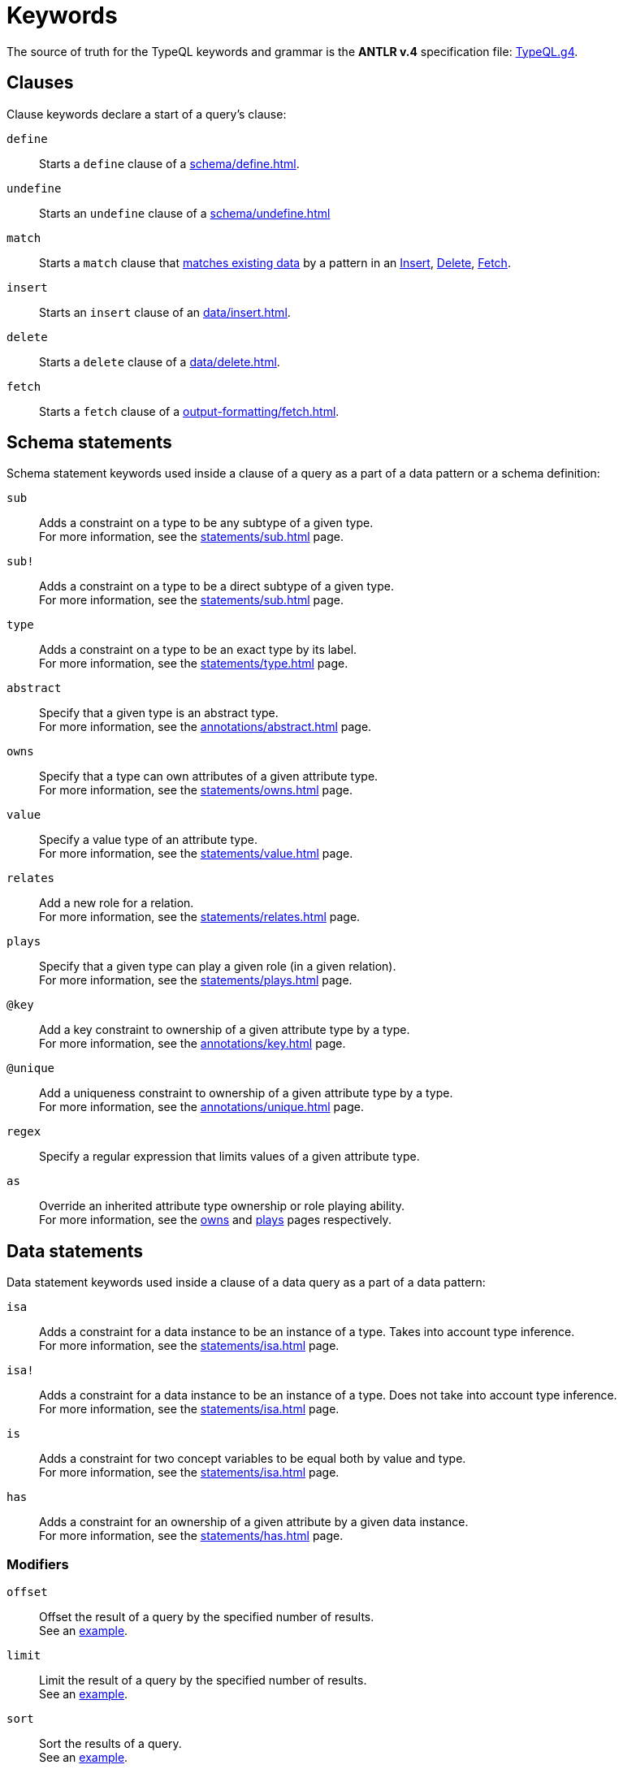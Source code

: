 = Keywords
:Summary: Keyword glossary for TypeQL.
:keywords: typeql, keywords, glossary, isa, sub, has, owns, plays, relates
:pageTitle: Keywords

The source of truth for the TypeQL keywords and grammar is the *ANTLR v.4* specification file:
https://github.com/vaticle/typeql/blob/master/grammar/TypeQL.g4[TypeQL.g4,window=_blank].

[#_clause_keywords]
== Clauses

Clause keywords declare a start of a query's clause:

`define`::
Starts a `define` clause of a xref:schema/define.adoc[].

`undefine`::
Starts an `undefine` clause of a xref:schema/undefine.adoc[]

`match`::
Starts a `match` clause that xref:data/match.adoc[matches existing data] by a pattern in an
xref:data/insert.adoc[Insert],
xref:data/delete.adoc[Delete],
// xref:queries/update.adoc[Update],
xref:output-formatting/fetch.adoc[Fetch].
// xref:queries/get.adoc[Get] query

`insert`::
Starts an `insert` clause of an xref:data/insert.adoc[].

`delete`::
Starts a `delete` clause of a xref:data/delete.adoc[].

`fetch`::
Starts a `fetch` clause of a xref:output-formatting/fetch.adoc[].

// `get`::
// Starts a `get` clause of a xref:queries/get.adoc[].

== Schema statements

Schema statement keywords used inside a clause of a query as a part of a data pattern or a schema definition:
//Schema statements are used to specify types in both data queries and schema queries.

`sub`::
Adds a constraint on a type to be any subtype of a given type. +
For more information, see the xref:statements/sub.adoc[] page.

`sub!`::
Adds a constraint on a type to be a direct subtype of a given type. +
For more information, see the xref:statements/sub.adoc[] page.

`type`::
Adds a constraint on a type to be an exact type by its label. +
For more information, see the xref:statements/type.adoc[] page.

`abstract`::
Specify that a given type is an abstract type. +
For more information, see the xref:annotations/abstract.adoc[] page.

`owns`::
Specify that a type can own attributes of a given attribute type. +
For more information, see the xref:statements/owns.adoc[] page.

`value`::
Specify a value type of an attribute type. +
For more information, see the xref:statements/value.adoc[] page.

`relates`::
Add a new role for a relation. +
For more information, see the xref:statements/relates.adoc[] page.

`plays`::
Specify that a given type can play a given role (in a given relation). +
For more information, see the xref:statements/plays.adoc[] page.

`@key`::
Add a key constraint to ownership of a given attribute type by a type. +
For more information, see the xref:annotations/key.adoc[] page.

`@unique`::
Add a uniqueness constraint to ownership of a given attribute type by a type. +
For more information, see the xref:annotations/unique.adoc[] page.

`regex`::
Specify a regular expression that limits values of a given attribute type. +

`as`::
Override an inherited attribute type ownership or role playing ability. +
For more information, see the xref:statements/owns.adoc#_usage_with_override[owns] and
xref:statements/plays.adoc#_usage_with_override[plays] pages respectively.

== Data statements

Data statement keywords used inside a clause of a data query as a part of a data pattern:
//Data statements are only used in data query patterns.

`isa`::
Adds a constraint for a data instance to be an instance of a type.
Takes into account type inference. +
For more information, see the xref:statements/isa.adoc[] page.

`isa!`::
Adds a constraint for a data instance to be an instance of a type.
Does not take into account type inference. +
For more information, see the xref:statements/isa.adoc[] page.

`is`::
Adds a constraint for two concept variables to be equal both by value and type. +
For more information, see the xref:statements/isa.adoc[] page.

`has`::
Adds a constraint for an ownership of a given attribute by a given data instance. +
For more information, see the xref:statements/has.adoc[] page.

=== Modifiers

`offset`::
Offset the result of a query by the specified number of results. +
See an xref:modifiers/limit.adoc[example].

`limit`::
Limit the result of a query by the specified number of results. +
See an xref:modifiers/limit.adoc[example].

`sort`::
Sort the results of a query. +
See an xref:modifiers/sort.adoc[example].

=== Logic

`or`::
Specify a disjunction between two blocks of statements surrounded by curly brackets. +
For more information, see the xref:patterns/disjunction.adoc[] page.

`not`::
Specify a negation of a block of statements surrounded by curly brackets. +
For more information, see the xref:patterns/negation.adoc[] page.

=== Value comparators

`==`, `!=`, `>`, `<`, `>=`, `+<=+`, `like`, `contains`::
Specify the result of comparison to be true. +
For more information, see the xref:values/comparators.adoc[] page.

=== Aggregation

// `group`::
// Group results by a given variable. +
// For more information, see the xref:modifiers/grouping.adoc[] page.

`count`::
Count the number of results. +
// For more information, see the xref:modifiers/aggregation.adoc#_count[Aggregation] page.

`max`::
Find the maximum value of a given variable. +
// For more information, see the xref:modifiers/aggregation.adoc[Aggregation] page.

`min`::
Find the minimum value of a given variable. +
// For more information, see the xref:modifiers/aggregation.adoc[Aggregation] page.

`mean`::
Find average value of a given variable. +
// For more information, see the xref:modifiers/aggregation.adoc[Aggregation] page.

`median`::
Find median value of a given variable. +
// For more information, see the xref:modifiers/aggregation.adoc[Aggregation] page.

`std`::
Find standard deviation of values for a given variable. +
// For more information, see the xref:modifiers/aggregation.adoc[Aggregation] page.

`sum`::
Find the sum of values for a given variable. +
// For more information, see the xref:modifiers/aggregation.adoc[Aggregation] page.
